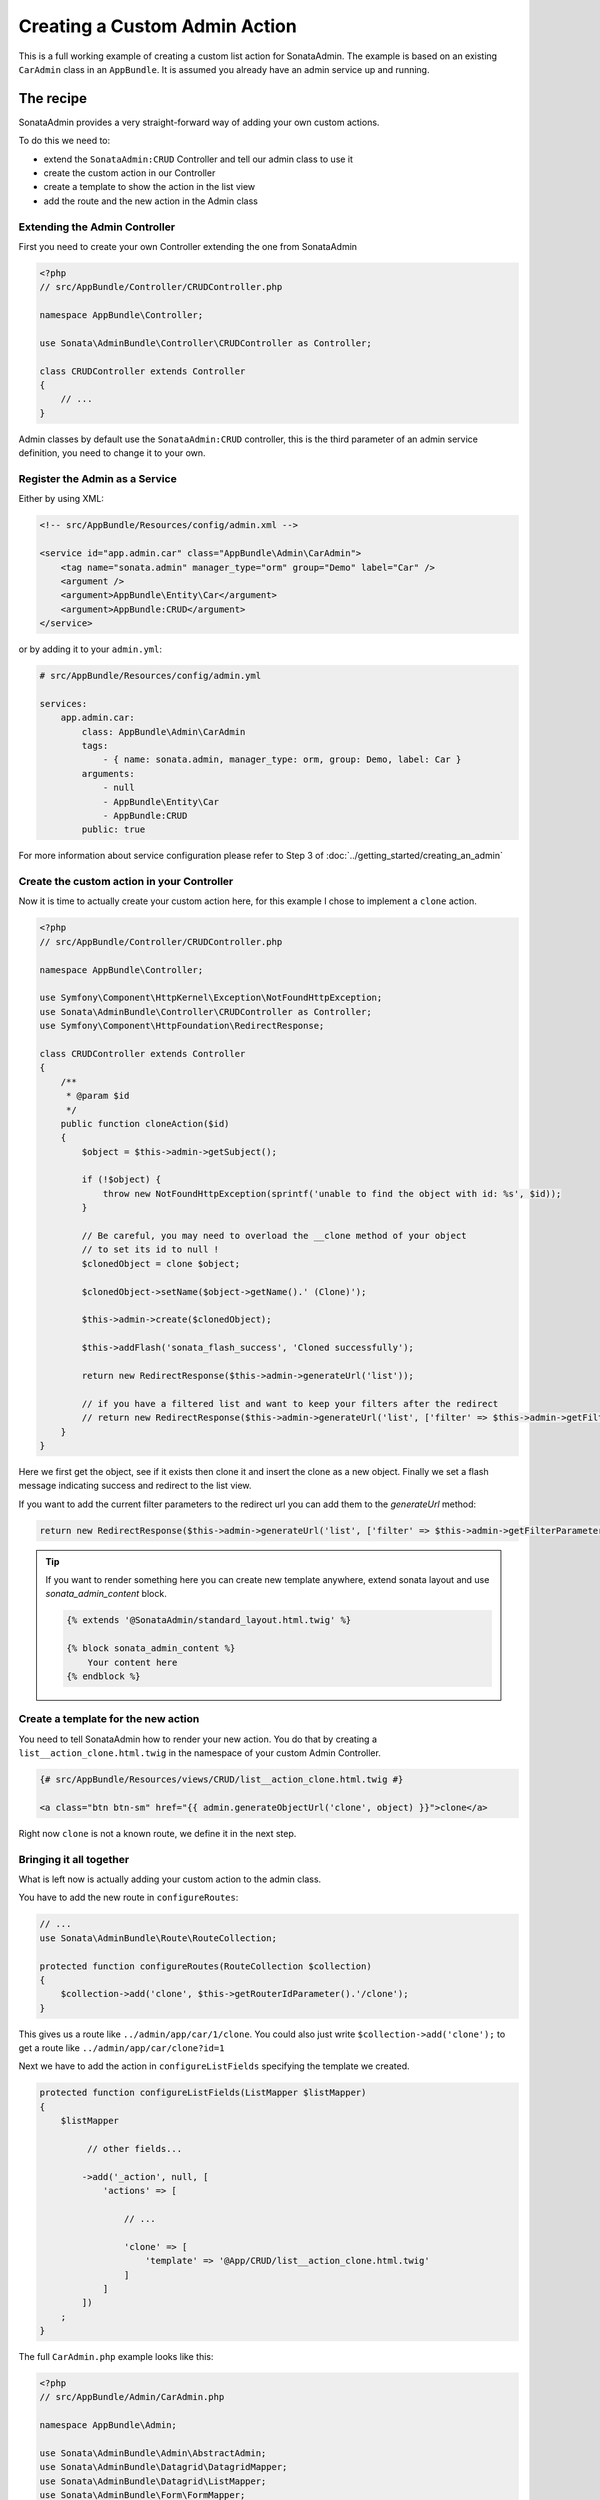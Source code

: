 Creating a Custom Admin Action
==============================

This is a full working example of creating a custom list action for SonataAdmin.
The example is based on an existing ``CarAdmin`` class in an ``AppBundle``.
It is assumed you already have an admin service up and running.

The recipe
----------

SonataAdmin provides a very straight-forward way of adding your own custom actions.

To do this we need to:

- extend the ``SonataAdmin:CRUD`` Controller and tell our admin class to use it
- create the custom action in our Controller
- create a template to show the action in the list view
- add the route and the new action in the Admin class

Extending the Admin Controller
^^^^^^^^^^^^^^^^^^^^^^^^^^^^^^

First you need to create your own Controller extending the one from SonataAdmin

.. code-block:: php

    <?php
    // src/AppBundle/Controller/CRUDController.php

    namespace AppBundle\Controller;

    use Sonata\AdminBundle\Controller\CRUDController as Controller;

    class CRUDController extends Controller
    {
        // ...
    }

Admin classes by default use the ``SonataAdmin:CRUD`` controller, this is the third parameter
of an admin service definition, you need to change it to your own.

Register the Admin as a Service
^^^^^^^^^^^^^^^^^^^^^^^^^^^^^^^

Either by using XML:

.. code-block:: xml

        <!-- src/AppBundle/Resources/config/admin.xml -->

        <service id="app.admin.car" class="AppBundle\Admin\CarAdmin">
            <tag name="sonata.admin" manager_type="orm" group="Demo" label="Car" />
            <argument />
            <argument>AppBundle\Entity\Car</argument>
            <argument>AppBundle:CRUD</argument>
        </service>

or by adding it to your ``admin.yml``:

.. code-block:: yaml

    # src/AppBundle/Resources/config/admin.yml

    services:
        app.admin.car:
            class: AppBundle\Admin\CarAdmin
            tags:
                - { name: sonata.admin, manager_type: orm, group: Demo, label: Car }
            arguments:
                - null
                - AppBundle\Entity\Car
                - AppBundle:CRUD
            public: true

For more information about service configuration please refer to Step 3 of :doc:`../getting_started/creating_an_admin`

Create the custom action in your Controller
^^^^^^^^^^^^^^^^^^^^^^^^^^^^^^^^^^^^^^^^^^^

Now it is time to actually create your custom action here, for this example I chose
to implement a ``clone`` action.

.. code-block:: php

    <?php
    // src/AppBundle/Controller/CRUDController.php

    namespace AppBundle\Controller;

    use Symfony\Component\HttpKernel\Exception\NotFoundHttpException;
    use Sonata\AdminBundle\Controller\CRUDController as Controller;
    use Symfony\Component\HttpFoundation\RedirectResponse;

    class CRUDController extends Controller
    {
        /**
         * @param $id
         */
        public function cloneAction($id)
        {
            $object = $this->admin->getSubject();

            if (!$object) {
                throw new NotFoundHttpException(sprintf('unable to find the object with id: %s', $id));
            }

            // Be careful, you may need to overload the __clone method of your object
            // to set its id to null !
            $clonedObject = clone $object;

            $clonedObject->setName($object->getName().' (Clone)');

            $this->admin->create($clonedObject);

            $this->addFlash('sonata_flash_success', 'Cloned successfully');

            return new RedirectResponse($this->admin->generateUrl('list'));

            // if you have a filtered list and want to keep your filters after the redirect
            // return new RedirectResponse($this->admin->generateUrl('list', ['filter' => $this->admin->getFilterParameters()]));
        }
    }

Here we first get the object, see if it exists then clone it and insert the clone
as a new object. Finally we set a flash message indicating success and redirect to the list view.

If you want to add the current filter parameters to the redirect url you can add them to the `generateUrl` method:

.. code-block:: php

    return new RedirectResponse($this->admin->generateUrl('list', ['filter' => $this->admin->getFilterParameters()]));

.. tip::
    If you want to render something here you can create new template anywhere, extend sonata layout
    and use `sonata_admin_content` block.

    .. code-block:: html+jinja

        {% extends '@SonataAdmin/standard_layout.html.twig' %}

        {% block sonata_admin_content %}
            Your content here
        {% endblock %}

Create a template for the new action
^^^^^^^^^^^^^^^^^^^^^^^^^^^^^^^^^^^^

You need to tell SonataAdmin how to render your new action. You do that by
creating a ``list__action_clone.html.twig`` in the namespace of your custom
Admin Controller.

.. code-block:: html+jinja

    {# src/AppBundle/Resources/views/CRUD/list__action_clone.html.twig #}

    <a class="btn btn-sm" href="{{ admin.generateObjectUrl('clone', object) }}">clone</a>

Right now ``clone`` is not a known route, we define it in the next step.


Bringing it all together
^^^^^^^^^^^^^^^^^^^^^^^^

What is left now is actually adding your custom action to the admin class.

You have to add the new route in ``configureRoutes``:

.. code-block:: php

    // ...
    use Sonata\AdminBundle\Route\RouteCollection;

    protected function configureRoutes(RouteCollection $collection)
    {
        $collection->add('clone', $this->getRouterIdParameter().'/clone');
    }

This gives us a route like ``../admin/app/car/1/clone``.
You could also just write ``$collection->add('clone');`` to get a route like ``../admin/app/car/clone?id=1``

Next we have to add the action in ``configureListFields`` specifying the template we created.

.. code-block:: php

    protected function configureListFields(ListMapper $listMapper)
    {
        $listMapper

             // other fields...

            ->add('_action', null, [
                'actions' => [

                    // ...

                    'clone' => [
                        'template' => '@App/CRUD/list__action_clone.html.twig'
                    ]
                ]
            ])
        ;
    }


The full ``CarAdmin.php`` example looks like this:

.. code-block:: php

    <?php
    // src/AppBundle/Admin/CarAdmin.php

    namespace AppBundle\Admin;

    use Sonata\AdminBundle\Admin\AbstractAdmin;
    use Sonata\AdminBundle\Datagrid\DatagridMapper;
    use Sonata\AdminBundle\Datagrid\ListMapper;
    use Sonata\AdminBundle\Form\FormMapper;
    use Sonata\AdminBundle\Route\RouteCollection;
    use Sonata\AdminBundle\Show\ShowMapper;

    class CarAdmin extends AbstractAdmin
    {
        protected function configureRoutes(RouteCollection $collection)
        {
            $collection->add('clone', $this->getRouterIdParameter().'/clone');
        }

        protected function configureDatagridFilters(DatagridMapper $datagridMapper)
        {
            // ...
        }

        protected function configureFormFields(FormMapper $formMapper)
        {
            // ...
        }

        protected function configureListFields(ListMapper $listMapper)
        {
            $listMapper
                ->addIdentifier('name')
                ->add('engine')
                ->add('rescueEngine')
                ->add('createdAt')
                ->add('_action', null, [
                    'actions' => [
                        'show' => [],
                        'edit' => [],
                        'delete' => [],
                        'clone' => [
                            'template' => '@App/CRUD/list__action_clone.html.twig'
                        ]
                    ]
                ]);
        }

        protected function configureShowFields(ShowMapper $showMapper)
        {
            // ...
        }
    }

.. note::

    If you want to render a custom controller action in a template by using the
    render function in twig you need to add ``_sonata_admin`` as an attribute. For
    example; ``{{ render(controller('AppBundle:XxxxCRUD:comment', {'_sonata_admin':
    'sonata.admin.xxxx' })) }}``. This has to be done because the moment the
    rendering should happen the routing, which usually sets the value of this
    parameter, is not involved at all, and then you will get an error "There is no
    _sonata_admin defined for the controller
    AppBundle\Controller\XxxxCRUDController and the current route ' '."
